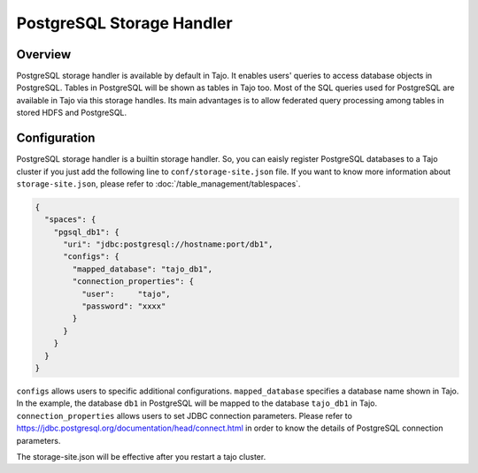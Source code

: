 *************************************
PostgreSQL Storage Handler
*************************************

Overview
========

PostgreSQL storage handler is available by default in Tajo. It enables users' queries to access database objects in PostgreSQL. Tables in PostgreSQL will be shown as tables in Tajo too. Most of the SQL queries used for PostgreSQL are available in Tajo via this storage handles. Its main advantages is to allow federated query processing among tables in stored HDFS and PostgreSQL.

Configuration
=============

PostgreSQL storage handler is a builtin storage handler. So, you can eaisly register PostgreSQL databases to a Tajo cluster if you just add the following line to ``conf/storage-site.json`` file. If you want to know more information about ``storage-site.json``, please refer to :doc:`/table_management/tablespaces`.

.. code-block:: json

  {
    "spaces": {
      "pgsql_db1": {
        "uri": "jdbc:postgresql://hostname:port/db1",
        "configs": {
          "mapped_database": "tajo_db1",
          "connection_properties": {
            "user":     "tajo",
            "password": "xxxx"
          }
        }
      }
    }
  }

``configs`` allows users to specific additional configurations.
``mapped_database`` specifies a database name shown in Tajo. In the example, the database ``db1`` in PostgreSQL
will be mapped to the database ``tajo_db1`` in Tajo.
``connection_properties`` allows users to set JDBC connection parameters.
Please refer to https://jdbc.postgresql.org/documentation/head/connect.html in order to know the details of
PostgreSQL connection parameters.

The storage-site.json will be effective after you restart a tajo cluster.